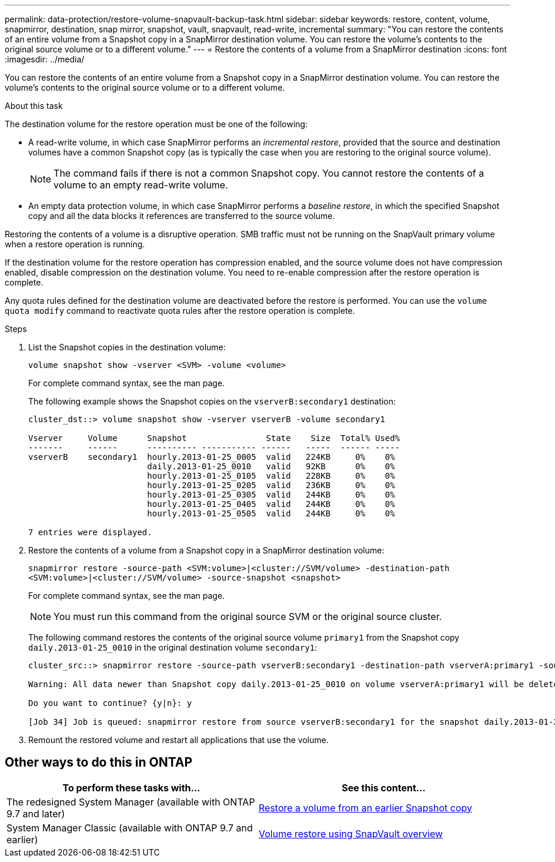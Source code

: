 ---
permalink: data-protection/restore-volume-snapvault-backup-task.html
sidebar: sidebar
keywords: restore, content, volume, snapmirror, destination, snap mirror, snapshot, vault, snapvault, read-write, incremental
summary: "You can restore the contents of an entire volume from a Snapshot copy in a SnapMirror destination volume. You can restore the volume’s contents to the original source volume or to a different volume."
---
= Restore the contents of a volume from a SnapMirror destination
:icons: font
:imagesdir: ../media/

[.lead]
You can restore the contents of an entire volume from a Snapshot copy in a SnapMirror destination volume. You can restore the volume's contents to the original source volume or to a different volume.

.About this task

The destination volume for the restore operation must be one of the following:

* A read-write volume, in which case SnapMirror performs an _incremental restore_, provided that the source and destination volumes have a common Snapshot copy (as is typically the case when you are restoring to the original source volume).
+
[NOTE]
====
The command fails if there is not a common Snapshot copy. You cannot restore the contents of a volume to an empty read-write volume.
====

* An empty data protection volume, in which case SnapMirror performs a _baseline restore_, in which the specified Snapshot copy and all the data blocks it references are transferred to the source volume.

Restoring the contents of a volume is a disruptive operation. SMB traffic must not be running on the SnapVault primary volume when a restore operation is running.

If the destination volume for the restore operation has compression enabled, and the source volume does not have compression enabled, disable compression on the destination volume. You need to re-enable compression after the restore operation is complete.

Any quota rules defined for the destination volume are deactivated before the restore is performed. You can use the `volume quota modify` command to reactivate quota rules after the restore operation is complete.

.Steps

. List the Snapshot copies in the destination volume:
+
`volume snapshot show -vserver <SVM> -volume <volume>`
+
For complete command syntax, see the man page.
+
The following example shows the Snapshot copies on the `vserverB:secondary1` destination:
+
----

cluster_dst::> volume snapshot show -vserver vserverB -volume secondary1

Vserver     Volume      Snapshot                State    Size  Total% Used%
-------     ------      ---------- ----------- ------   -----  ------ -----
vserverB    secondary1  hourly.2013-01-25_0005  valid   224KB     0%    0%
                        daily.2013-01-25_0010   valid   92KB      0%    0%
                        hourly.2013-01-25_0105  valid   228KB     0%    0%
                        hourly.2013-01-25_0205  valid   236KB     0%    0%
                        hourly.2013-01-25_0305  valid   244KB     0%    0%
                        hourly.2013-01-25_0405  valid   244KB     0%    0%
                        hourly.2013-01-25_0505  valid   244KB     0%    0%

7 entries were displayed.
----

. Restore the contents of a volume from a Snapshot copy in a SnapMirror destination volume:
+
`snapmirror restore -source-path <SVM:volume>|<cluster://SVM/volume> -destination-path <SVM:volume>|<cluster://SVM/volume> -source-snapshot <snapshot>`
+
For complete command syntax, see the man page.
+
[NOTE]
====
You must run this command from the original source SVM or the original source cluster.
====
+
The following command restores the contents of the original source volume `primary1` from the Snapshot copy `daily.2013-01-25_0010` in the original destination volume `secondary1`:
+
----
cluster_src::> snapmirror restore -source-path vserverB:secondary1 -destination-path vserverA:primary1 -source-snapshot daily.2013-01-25_0010

Warning: All data newer than Snapshot copy daily.2013-01-25_0010 on volume vserverA:primary1 will be deleted.

Do you want to continue? {y|n}: y

[Job 34] Job is queued: snapmirror restore from source vserverB:secondary1 for the snapshot daily.2013-01-25_0010.
----

. Remount the restored volume and restart all applications that use the volume.

== Other ways to do this in ONTAP

[cols=2,options="header"]
|===
| To perform these tasks with... | See this content...
| The redesigned System Manager (available with ONTAP 9.7 and later) | link:https://docs.netapp.com/us-en/ontap/task_dp_restore_from_vault.html[Restore a volume from an earlier Snapshot copy^]
| System Manager Classic (available with ONTAP 9.7 and earlier) | link:https://docs.netapp.com/us-en/ontap-system-manager-classic/volume-restore-snapvault/index.html[Volume restore using SnapVault overview^]

|===

// 2024-Apr-2, ONTAPDOC-1862
// 08 DEC 2021, BURT 1430515
// 2022-1-6, issue 305
// 2022-1-26, BURT 1446401
// 4 FEB 2022, BURT 1451789 